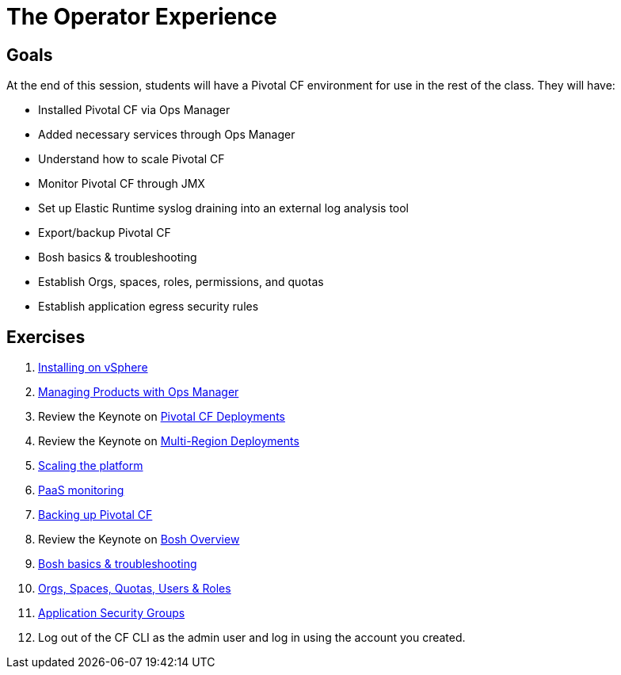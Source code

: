 = The Operator Experience


== Goals

At the end of this session, students will have a Pivotal CF environment for use in the rest of the class.  They will have:

* Installed Pivotal CF via Ops Manager
* Added necessary services through Ops Manager
* Understand how to scale Pivotal CF
* Monitor Pivotal CF through JMX
* Set up Elastic Runtime syslog draining into an external log analysis tool
* Export/backup Pivotal CF
* Bosh basics & troubleshooting
* Establish Orgs, spaces, roles, permissions, and quotas
* Establish application egress security rules

== Exercises

. link:vsphere-install.adoc[Installing on vSphere]

. link:managing-products.adoc[Managing Products with Ops Manager]

. Review the Keynote on link:PCF_Deployments.key[Pivotal CF Deployments]

. Review the Keynote on link:pcf-regional-deployment.key[Multi-Region Deployments]

. link:platform-scaling.adoc[Scaling the platform]

. link:monitoring.adoc[PaaS monitoring]

. link:backup-pcf.adoc[Backing up Pivotal CF]

. Review the Keynote on link:Bosh_Overview.key[Bosh Overview]

. link:bosh-troubleshooting.adoc[Bosh basics & troubleshooting]

. link:orgs-spaces-quotas-users.adoc[Orgs, Spaces, Quotas, Users & Roles]

. link:app-security-groups.adoc[Application Security Groups]

. Log out of the CF CLI as the admin user and log in using the account you created.

